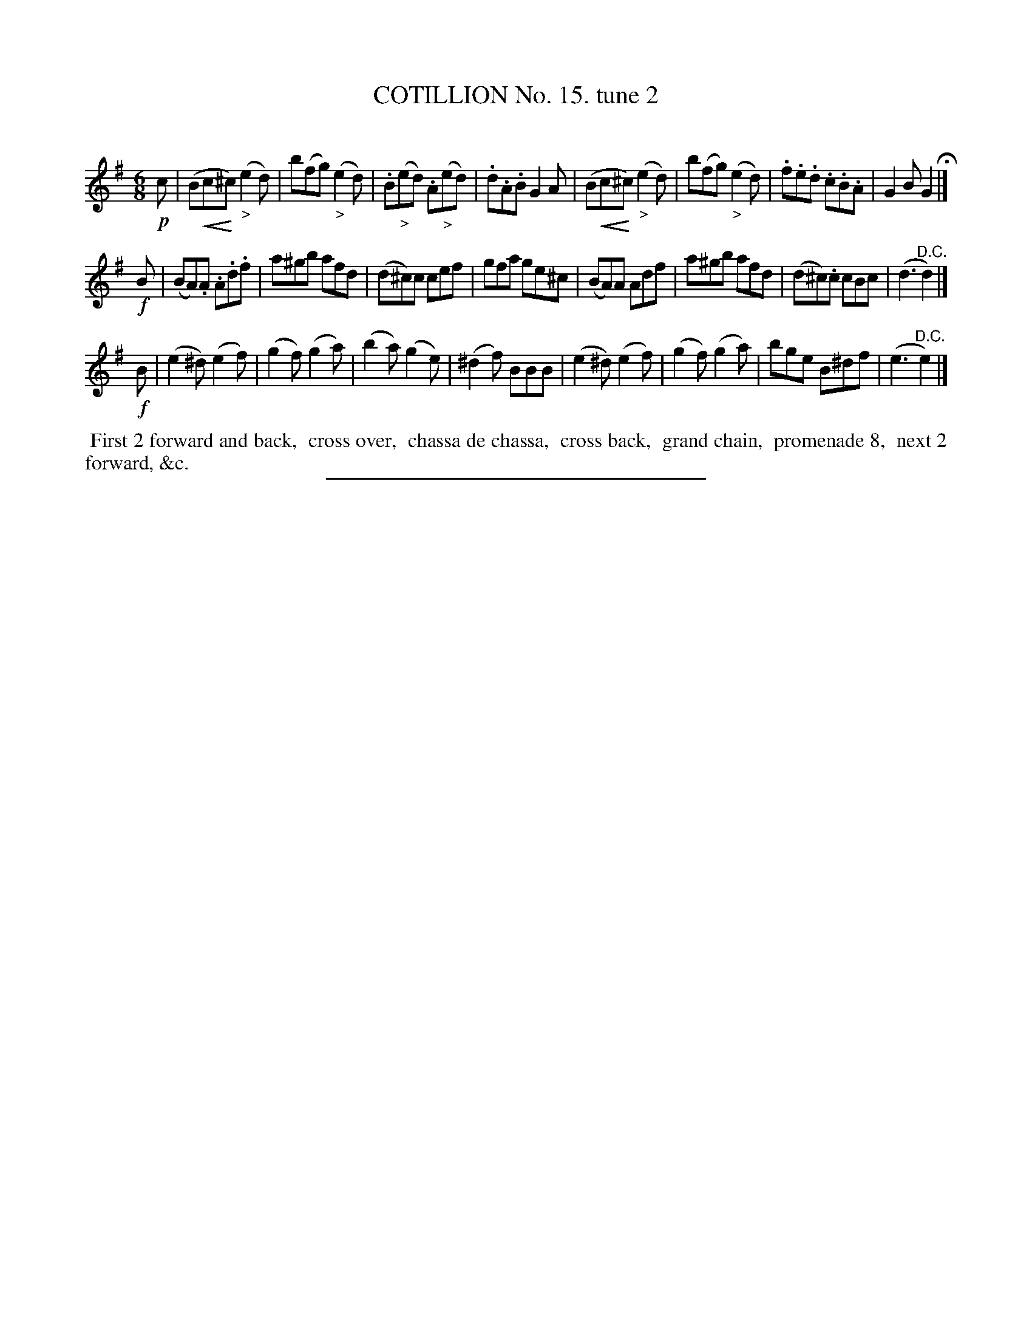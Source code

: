 X: 10982
T: COTILLION No. 15. tune 2
C:
%R: jig
N: This is version 2, for ABC software that understands crescendo annotations.
B: Elias Howe "The Musician's Companion" Part 1 1842 p.98 #2
S: http://imslp.org/wiki/The_Musician's_Companion_(Howe,_Elias)
Z: 2015 John Chambers <jc:trillian.mit.edu>
U: p=!crescendo(!
U: P=!crescendo)!
M: 6/8
L: 1/8
K: Em
% - - - - - - - - - - - - - - - - - - - - - - - - -
!p!c |\
(BpcP^c) ("_>"e2d) | b(fg) ("_>"e2d) | .B("_>"ed) .A("_>"ed) | .d.A.B G2A |\
(BpcP^c) ("_>"e2d) | b(fg) ("_>"e2d) | .f.e.d .c.B.A | G2B G2 H|]
!f!B |\
(BA).A .A.d.f | a^gb afd | (d^c)c cef | gfa ge^c |\
(BA)A Adf | a^gb afd |(d^c).c cBc | (d3 "^D.C."d2) |]
!f!B |\
(e2^d) (e2f) | (g2f) (g2a) | (b2a) (g2e) | (^d2f) BBB |\
(e2^d) (e2f) | (g2f) (g2a) | bge B^df | (e3 "^D.C."e2) |]
% - - - - - - - - - - Dance description - - - - - - - - - -
%%begintext align
%% First 2 forward and back,
%% cross over,
%% chassa de chassa,
%% cross back,
%% grand chain,
%% promenade 8,
%% next 2 forward, &c.
%%endtext
%- - - - - - - - - - - - - - - - - - - - - - - - -
%%sep 1 1 300

